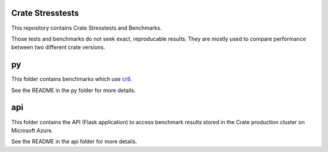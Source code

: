 Crate Stresstests
=================

This repository contains Crate Stresstests and Benchmarks.

Those tests and benchmarks do not seek exact, reproducable results. They are
mostly used to compare performance between two different crate versions.

py
==

This folder contains benchmarks which use `cr8`_.

See the README in the py folder for more details.

api
===

This folder contains the API (Flask application) to access benchmark results
stored in the Crate production cluster on Microsoft Azure.

See the README in the api folder for more details.


.. _cr8: https://github.com/mfussenegger/cr8
